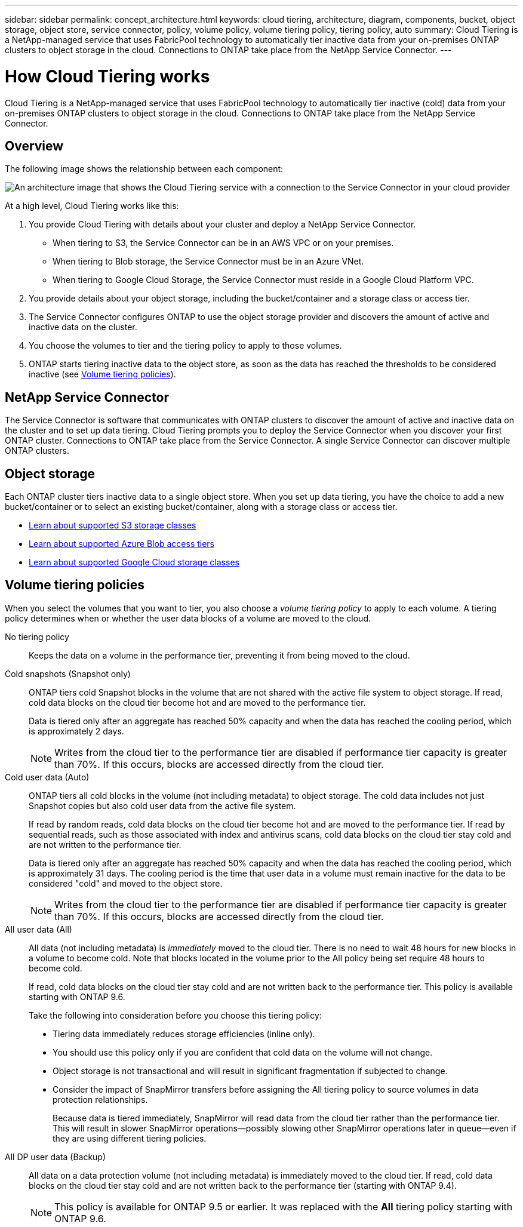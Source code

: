 ---
sidebar: sidebar
permalink: concept_architecture.html
keywords: cloud tiering, architecture, diagram, components, bucket, object storage, object store, service connector, policy, volume policy, volume tiering policy, tiering policy, auto
summary: Cloud Tiering is a NetApp-managed service that uses FabricPool technology to automatically tier inactive data from your on-premises ONTAP clusters to object storage in the cloud. Connections to ONTAP take place from the NetApp Service Connector.
---

= How Cloud Tiering works
:hardbreaks:
:nofooter:
:icons: font
:linkattrs:
:imagesdir: ./media/

[.lead]
Cloud Tiering is a NetApp-managed service that uses FabricPool technology to automatically tier inactive (cold) data from your on-premises ONTAP clusters to object storage in the cloud. Connections to ONTAP take place from the NetApp Service Connector.

== Overview

The following image shows the relationship between each component:

image:diagram_cloud_tiering.png[An architecture image that shows the Cloud Tiering service with a connection to the Service Connector in your cloud provider, the Service Connector with a connection to your ONTAP cluster, and a connection between the ONTAP cluster and object storage in your cloud provider. Active data resides in the ONTAP cluster, while inactive data resides in object storage.]

At a high level, Cloud Tiering works like this:

. You provide Cloud Tiering with details about your cluster and deploy a NetApp Service Connector.
+
* When tiering to S3, the Service Connector can be in an AWS VPC or on your premises.
* When tiering to Blob storage, the Service Connector must be in an Azure VNet.
* When tiering to Google Cloud Storage, the Service Connector must reside in a Google Cloud Platform VPC.
. You provide details about your object storage, including the bucket/container and a storage class or access tier.
. The Service Connector configures ONTAP to use the object storage provider and discovers the amount of active and inactive data on the cluster.
. You choose the volumes to tier and the tiering policy to apply to those volumes.
. ONTAP starts tiering inactive data to the object store, as soon as the data has reached the thresholds to be considered inactive (see <<Volume tiering policies>>).

== NetApp Service Connector

The Service Connector is software that communicates with ONTAP clusters to discover the amount of active and inactive data on the cluster and to set up data tiering. Cloud Tiering prompts you to deploy the Service Connector when you discover your first ONTAP cluster. Connections to ONTAP take place from the Service Connector. A single Service Connector can discover multiple ONTAP clusters.

== Object storage

Each ONTAP cluster tiers inactive data to a single object store. When you set up data tiering, you have the choice to add a new bucket/container or to select an existing bucket/container, along with a storage class or access tier.

* link:reference_aws_support.html[Learn about supported S3 storage classes]
* link:reference_azure_support.html[Learn about supported Azure Blob access tiers]
* link:reference_google_support.html[Learn about supported Google Cloud storage classes]

== Volume tiering policies

When you select the volumes that you want to tier, you also choose a _volume tiering policy_ to apply to each volume. A tiering policy determines when or whether the user data blocks of a volume are moved to the cloud.

No tiering policy:: Keeps the data on a volume in the performance tier, preventing it from being moved to the cloud.

Cold snapshots (Snapshot only):: ONTAP tiers cold Snapshot blocks in the volume that are not shared with the active file system to object storage. If read, cold data blocks on the cloud tier become hot and are moved to the performance tier.
+
Data is tiered only after an aggregate has reached 50% capacity and when the data has reached the cooling period, which is approximately 2 days.
+
NOTE: Writes from the cloud tier to the performance tier are disabled if performance tier capacity is greater than 70%. If this occurs, blocks are accessed directly from the cloud tier.

Cold user data (Auto):: ONTAP tiers all cold blocks in the volume (not including metadata) to object storage. The cold data includes not just Snapshot copies but also cold user data from the active file system.
+
If read by random reads, cold data blocks on the cloud tier become hot and are moved to the performance tier. If read by sequential reads, such as those associated with index and antivirus scans, cold data blocks on the cloud tier stay cold and are not written to the performance tier.
+
Data is tiered only after an aggregate has reached 50% capacity and when the data has reached the cooling period, which is approximately 31 days. The cooling period is the time that user data in a volume must remain inactive for the data to be considered "cold" and moved to the object store.
+
NOTE: Writes from the cloud tier to the performance tier are disabled if performance tier capacity is greater than 70%. If this occurs, blocks are accessed directly from the cloud tier.

All user data (All):: All data (not including metadata) is _immediately_ moved to the cloud tier. There is no need to wait 48 hours for new blocks in a volume to become cold. Note that blocks located in the volume prior to the All policy being set require 48 hours to become cold.
+
If read, cold data blocks on the cloud tier stay cold and are not written back to the performance tier. This policy is available starting with ONTAP 9.6.
+
Take the following into consideration before you choose this tiering policy:
+
* Tiering data immediately reduces storage efficiencies (inline only).
* You should use this policy only if you are confident that cold data on the volume will not change.
* Object storage is not transactional and will result in significant fragmentation if subjected to change.
* Consider the impact of SnapMirror transfers before assigning the All tiering policy to source volumes in data protection relationships.
+
Because data is tiered immediately, SnapMirror will read data from the cloud tier rather than the performance tier. This will result in slower SnapMirror operations--possibly slowing other SnapMirror operations later in queue—even if they are using different tiering policies.

All DP user data (Backup):: All data on a data protection volume (not including metadata) is immediately moved to the cloud tier. If read, cold data blocks on the cloud tier stay cold and are not written back to the performance tier (starting with ONTAP 9.4).
+
NOTE: This policy is available for ONTAP 9.5 or earlier. It was replaced with the *All* tiering policy starting with ONTAP 9.6.
